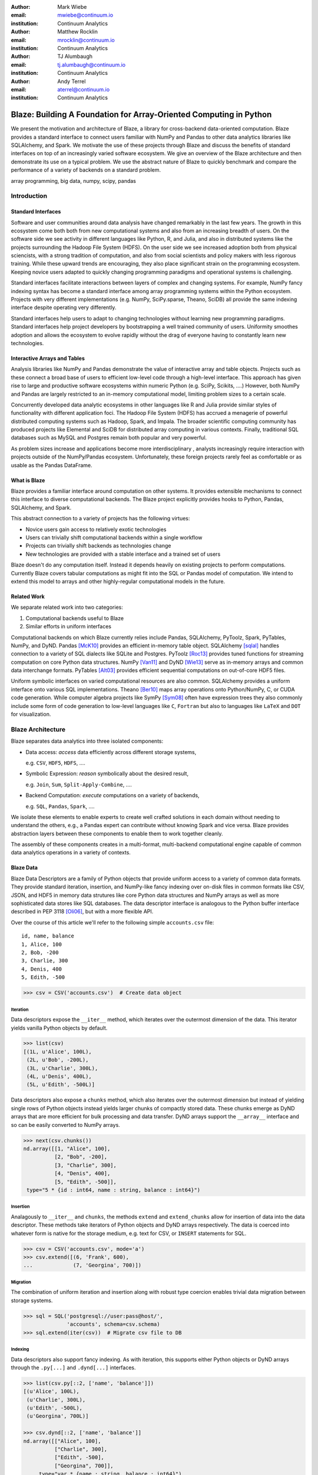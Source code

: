 :author: Mark Wiebe
:email: mwiebe@continuum.io
:institution: Continuum Analytics

:author: Matthew Rocklin
:email: mrocklin@continuum.io
:institution: Continuum Analytics

:author: TJ Alumbaugh
:email: tj.alumbaugh@continuum.io
:institution: Continuum Analytics

:author: Andy Terrel
:email: aterrel@continuum.io
:institution: Continuum Analytics

-------------------------------------------------------------------
Blaze: Building A Foundation for Array-Oriented Computing in Python
-------------------------------------------------------------------

.. class:: abstract

We present the motivation and architecture of Blaze, a library for
cross-backend data-oriented computation.  Blaze provides a standard interface
to connect users familiar with NumPy and Pandas to other data analytics
libraries like SQLAlchemy, and Spark.  We motivate the use of these projects
through Blaze and discuss the benefits of standard interfaces on top of an
increasingly varied software ecosystem. We give an overview of the Blaze
architecture and then demonstrate its use on a typical problem.  We use the
abstract nature of Blaze to quickly benchmark and compare the performance of a
variety of backends on a standard problem.

.. class:: keywords

   array programming, big data, numpy, scipy, pandas

Introduction
------------

Standard Interfaces
~~~~~~~~~~~~~~~~~~~

Software and user communities around data analysis have changed remarkably in
the last few years.  The growth in this ecosystem come both both from new
computational systems and also from an increasing breadth of users.  On the
software side we see activity in different languages like Python, R, and Julia,
and also in distributed systems like the projects surrounding the Hadoop File
System (HDFS).  On the user side we see increased adoption both from physical
sciencists, with a strong tradition of computation, and also from
social scientists and policy makers with less rigorous training. While these
upward trends are encouraging, they also place significant strain on the
programming ecosystem.  Keeping novice users adapted to quickly changing
programming paradigms and operational systems is challenging.

Standard interfaces facilitate interactions between layers of complex and
changing systems.  For example, NumPy fancy indexing syntax has become a
standard interface among array programming systems within the Python ecosystem.
Projects with very different implementations (e.g. NumPy, SciPy.sparse, Theano,
SciDB) all provide the same indexing interface despite operating very
differently.

Standard interfaces help users to adapt to changing technologies without
learning new programming paradigms.  Standard interfaces help project
developers by bootstrapping a well trained community of users. Uniformity
smoothes adoption and allows the ecosystem to evolve rapidly without the drag
of everyone having to constantly learn new technologies.


Interactive Arrays and Tables
~~~~~~~~~~~~~~~~~~~~~~~~~~~~~

Analysis libraries like NumPy and Pandas demonstrate the value of interactive
array and table objects.  Projects such as these connect a broad base of users
to efficient low-level code through a high-level interface.  This approach has
given rise to large and productive software ecosystems within numeric Python
(e.g. SciPy, Scikits, ....)  However, both NumPy and Pandas are largely
restricted to an in-memory computational model, limiting problem sizes to a
certain scale.

Concurrently developed data analytic ecosystems in other languages like R and
Julia provide similar styles of functionality with different application foci.
The Hadoop File System (HDFS) has accrued a menagerie of powerful distributed
computing systems such as Hadoop, Spark, and Impala.  The broader scientific
computing community has produced projects like Elemental and SciDB for
distributed array computing in various contexts.  Finally, traditional SQL
databases such as MySQL and Postgres remain both popular and very powerful.

As problem sizes increase and applications become more interdisciplinary ,
analysts increasingly require interaction with projects outside of the
NumPy/Pandas ecosystem.  Unfortunately, these foreign projects rarely feel as
comfortable or as usable as the Pandas DataFrame.

What is Blaze
~~~~~~~~~~~~~

Blaze provides a familiar interface around computation on other
systems.  It provides extensible mechanisms to connect this interface to
diverse computational backends.  The Blaze project explicitly provides hooks to
Python, Pandas, SQLAlchemy, and Spark.

This abstract connection to a variety of projects has the following virtues:

*   Novice users gain access to relatively exotic technologies
*   Users can trivially shift computational backends within a single workflow
*   Projects can trivially shift backends as technologies change
*   New technologies are provided with a stable interface and a trained set of
    users

Blaze doesn't do any computation itself.  Instead it depends heavily on
existing projects to perform computations.  Currently Blaze covers tabular
computations as might fit into the SQL or Pandas model of computation.  We
intend to extend this model to arrays and other highly-regular computational
models in the future.

Related Work
~~~~~~~~~~~~

We separate related work into two categories:

1.  Computational backends useful to Blaze
2.  Similar efforts in uniform interfaces

Computational backends on which Blaze currently relies include Pandas,
SQLAlchemy, PyToolz, Spark, PyTables, NumPy, and DyND.  Pandas [McK10]_ provides an
efficient in-memory table object.  SQLAlchemy [sqlal]_ handles connection to a variety
of SQL dialects like SQLite and Postgres.  PyToolz [Roc13]_ provides tuned functions for
streaming computation on core Python data structures.  NumPy [Van11]_ and DyND
[Wie13]_ serve as in-memory arrays and common data interchange formats.
PyTables [Alt03]_ provides efficient sequential computations on out-of-core
HDF5 files.

Uniform symbolic interfaces on varied computational resources are also common.
SQLAlchemy provides a uniform interface onto various SQL implementations.
Theano [Ber10]_ maps array operations onto Python/NumPy, C, or CUDA code generation.
While computer algebra projects like SymPy [Sym08]_ often have expression trees they
also commonly include some form of code generation to low-level languages like
``C``, ``Fortran`` but also to languages like ``LaTeX`` and ``DOT`` for
visualization.


Blaze Architecture
------------------

Blaze separates data analytics into three isolated components:

* Data access: *access* data efficiently across different storage systems,

  e.g. ``CSV``, ``HDF5``, ``HDFS``, ....

* Symbolic Expression: *reason* symbolically about the desired result,

  e.g. ``Join``, ``Sum``, ``Split-Apply-Combine``, ....

* Backend Computation: *execute* computations on a variety of backends,

  e.g. ``SQL``, ``Pandas``, ``Spark``, ....

We isolate these elements to enable experts to create well crafted solutions in
each domain without needing to understand the others, e.g., a Pandas expert can
contribute without knowing Spark and vice versa.  Blaze provides abstraction
layers between these components to enable them to work together cleanly.

The assembly of these components creates in a multi-format, multi-backend
computational engine capable of common data analytics operations in a variety
of contexts.


Blaze Data
~~~~~~~~~~

Blaze Data Descriptors are a family of Python objects that provide uniform
access to a variety of common data formats.  They provide standard iteration,
insertion, and NumPy-like fancy indexing over on-disk files in common formats
like CSV, JSON, and HDF5 in memory data strutures like core Python data
structures and NumPy arrays as well as more sophisticated data stores like SQL
databases.  The data descriptor interface is analogous to the Python buffer
interface described in PEP 3118 [Oli06]_, but with a more flexible API.

Over the course of this article we'll refer to the following simple
``accounts.csv`` file:

::

   id, name, balance
   1, Alice, 100
   2, Bob, -200
   3, Charlie, 300
   4, Denis, 400
   5, Edith, -500

.. code-block:: python

   >>> csv = CSV('accounts.csv')  # Create data object

Iteration
`````````

Data descriptors expose the ``__iter__`` method, which iterates over the
outermost dimension of the data.  This iterator yields vanilla Python objects
by default.

.. code-block:: python

   >>> list(csv)
   [(1L, u'Alice', 100L),
    (2L, u'Bob', -200L),
    (3L, u'Charlie', 300L),
    (4L, u'Denis', 400L),
    (5L, u'Edith', -500L)]


Data descriptors also expose a ``chunks`` method, which also iterates over the
outermost dimension but instead of yielding single rows of Python objects
instead yields larger chunks of compactly stored data.  These chunks emerge as
DyND arrays that are more efficient for bulk processing and data transfer.
DyND arrays support the ``__array__`` interface and so can be easily converted
to NumPy arrays.

.. code-block:: python

   >>> next(csv.chunks())
   nd.array([[1, "Alice", 100],
             [2, "Bob", -200],
             [3, "Charlie", 300],
             [4, "Denis", 400],
             [5, "Edith", -500]],
    type="5 * {id : int64, name : string, balance : int64}")

Insertion
`````````

Analagously to ``__iter__`` and ``chunks``, the methods ``extend`` and
``extend_chunks`` allow for insertion of data into the data descriptor.  These
methods take iterators of Python objects and DyND arrays respectively.  The
data is coerced into whatever form is native for the storage medium, e.g. text
for CSV, or ``INSERT`` statements for SQL.


.. code-block:: python

   >>> csv = CSV('accounts.csv', mode='a')
   >>> csv.extend([(6, 'Frank', 600),
   ...             (7, 'Georgina', 700)])


Migration
`````````

The combination of uniform iteration and insertion along with robust type
coercion enables trivial data migration between storage systems.

.. code-block:: python

   >>> sql = SQL('postgresql://user:pass@host/',
                 'accounts', schema=csv.schema)
   >>> sql.extend(iter(csv))  # Migrate csv file to DB


Indexing
````````

Data descriptors also support fancy indexing.  As with iteration, this supports
either Python objects or DyND arrays through the ``.py[...]`` and ``.dynd[...]``
interfaces.

.. code-block:: python

   >>> list(csv.py[::2, ['name', 'balance']])
   [(u'Alice', 100L),
    (u'Charlie', 300L),
    (u'Edith', -500L),
    (u'Georgina', 700L)]

   >>> csv.dynd[::2, ['name', 'balance']]
   nd.array([["Alice", 100],
             ["Charlie", 300],
             ["Edith", -500],
             ["Georgina", 700]],
        type="var * {name : string, balance : int64}")

Performance of this approach varies depending on the underlying storage system.
For file-based storage systems like CSV and JSON, it is necessary to seek
through the file to find the right line (see [iopro]_), but don't incur
needless deserialization costs (i.e. converting text into floats, ints, etc.)
which tend to dominate ingest times.  Some storage systems, like HDF5, support
random access natively.


Cohesion
````````

Different storage techniques manage data differently.  Cohesion between these
disparate systems is accomplished with the two projects ``datashape``, which
specifies the intended meaning of the data, and DyND, which manages efficient
type coercions and serves as an efficient intermediate representation.


Blaze Expr
~~~~~~~~~~

To be able to run analytics on a wide variety of computational
backends, it's important to have a way to represent them independent of any
particular backend. Blaze uses abstract expression trees for this,
including convenient syntax for creating them and a pluggable multiple
dispatch mechanism for lowering them to a computation backend. Once an
analytics computation is represented in this form, there is an opportunity
to do analysis and transformation on it prior to handing it off to a backend,
both for optimization purposes and to give heuristic feedback to the user
about the expected performance.

To illustrate how Blaze expression trees work, we will build up an expression
on a table from the bottom , showing the structure of the trees along the way.
Let's start with a single table, for which we'll create an expression node

.. code-block:: python

    >>> accts = TableSymbol('accounts',
    ...       '{id: int, name: string, balance: int}')

to represent a abstract table of accounts. By defining operations on expression
nodes which construct new abstract expression trees, we can provide a familiar
interface closely matching that of NumPy and of Pandas. For example, in
structured arrays and dataframes you can access fields as ``accts['name']``.

Extracting fields from the table gives us ``Column`` objects, to which we can
now apply operations. For example, we can select all accounts with a negative
balance.

.. code-block:: python

    >>> deadbeats = accts[accts['balance'] < 0]['name']

or apply the split-apply-combine pattern to get the highest grade in
each class

.. code-block:: python

    >>> By(accts, accts['name'], accts['balance'].sum())

In each of these cases we get an abstract expression tree representing
the analytics operation we have performed, in a form independent of any
particular backend.

::

                   -----By-----------
                 /       |            \
              accts   Column         Sum
                      /     \           |
                  accts    'name'     Column
                                     /      \
                                accts    'balance'

Blaze Compute
~~~~~~~~~~~~~

Once an analytics expression is represented as a Blaze expression tree,
it needs to be mapped onto a backend. This is done by walking the tree
using the multiple dispatch ``compute`` function, which defines how
an abstract Blaze operation maps to an operation in the target backend.

To see how this works, let's consider how to map the ``By`` node from the
previous section into a Pandas backend. The code that handles this is
an overload of ``compute`` which takes a ``By`` node and a
``DataFrame`` object. First, each of the child nodes must be computed,
so ``compute`` gets called on the three child nodes. This validates the
provided dataframe against the ``accts`` schema and extracts the
'name' and 'balance' columns from it. Then, the pandas ``groupby``
call is used to group the 'balance' column according to the 'name'
column, and apply the ``sum`` operation.

Each backend can map the common analytics patterns supported by Blaze
to its way of dealing with it, either by computing it on the fly as the
Pandas backend does, or by building up an expression in the target system
such as an SQL statement or an RDD map and groupByKey in Spark.

Multiple dispatch provides a pluggable mechanism to connect new back
ends, and handle interactions between different backends.

Example
~~~~~~~

We demonstrate the pieces of Blaze in a small toy example.

Recall our accounts dataset

.. code-block:: python

   >>> L = [(1, 'Alice',   100),
            (2, 'Bob',    -200),
            (3, 'Charlie', 300),
            (4, 'Denis',   400),
            (5, 'Edith',  -500)]

And our computation for names of account holders with negative balances

.. code-block:: python

   >>> deadbeats = accts[accts['balance'] < 0]['name']

We compose the abstract expression, ``deadbeats`` with the data ``L`` using the
function ``compute``.

.. code-block:: python

   >>> list(compute(deadbeats, L))
   ['Bob', 'Edith']

Note that the correct answer was returned as a list.

If we now store our same data ``L`` into a Pandas DataFrame and then run the
exact same ``deadbeats`` computation against it, we find the same semantic
answer.

.. code-block:: python

   >>> df = DataFrame(L, columns=['id', 'name', 'balance'])
   1      Bob
   4    Edith
   Name: name, dtype: object

Similarly against Spark

.. code-block:: python

   >>> sc = pyspark.SparkContext('local', 'Spark-app')
   >>> rdd = sc.parallelize(L) # Distributed DataStructure

   >>> compute(deadbeats, rdd)
   PythonRDD[1] at RDD at PythonRDD.scala:37

   >>> _.collect()
   ['Bob', 'Edith']

In each case of calling ``compute(deadbeats, ...)`` against a different data
source, Blaze orchestrates the right computational backend to execute the
desired query.  The result is given in the form received and computation is
done either with streaming Python, in memory Pandas, or distributed memory
Spark.  The user experience is identical in all cases.


Blaze Interface
~~~~~~~~~~~~~~~

The separation of expressions and backend computation provides a powerful
multi-backend experience.  Unfortunately, this separation may also be confusing
for a novice programmer.  To this end we provide an interactive object that
feels much like a Pandas DataFrame, but in fact can be driving any of our
backends.

.. code-block:: python

   >>> sql = SQL('postgresql://postgres@localhost',
   ...           'accounts')
   >>> t = Table(sql)
   >>> t
      id     name  balance
   0   1    Alice      100
   1   2      Bob     -200
   2   3  Charlie      300
   3   4    Denis      400
   4   5    Edith     -500

   >>> t[t['balance'] < 0]['name']
       name
   0    Bob
   1  Edith

The astute reader will note the use of Pandas-like user experience and output.
Note however, that these outputs are the result of computations on a Postgres
database.


Experiment
----------

To demonstrate the capabilities and motivation for Blaze, we execute a simple
split-apply-combine computation against a few backends.  We do this for a range
of problem sizes and so compare scalability across backends across scales.


Bitcoin
~~~~~~~

We consider financial transactions using the Bitcoin digital currency.  In
particular we consider transactions between de-anonymized identities as
computed by the process laid out in [Reid]_.  Each transaction consists of a
transaction ID, sender, recipient, timestamp, and a number of bitcoins sent.
Some example data

::

   # Transaction, Sender, Recipient, Timestamp, Value
   4,39337,39337,20120617120202,0.31081764
   4,39337,3,20120617120202,69.1
   5,2071196,2070358,20130304143805,61.60235182
   5,2071196,5,20130304143805,100.0

Expression
~~~~~~~~~~

We load in this data using `blaze.data`

.. code-block:: python

   >>> from blaze.data.csv import CSV
   >>> csv = CSV('user_edges.txt',
   ...           columns=['transaction', 'sender',
   ...              'recipient', 'timestamp', 'value'],
   ...           typehints={'timestamp': 'datetime'})

We then build an abstract table with this same schema

.. code-block:: python

   >>> t = TableSymbol('t', csv.schema)

And describe a simple computation, finding the ten senders that have sent the most bitcoins

.. code-block:: python

   >>> big_spenders = (By(t,
                          t['sender'],
                          t['value'].sum())
   ...                  .sort('value', ascending=False)
   ...                  .head(10))


Benchmark
~~~~~~~~~

We run this computation using streaming Python, Pandas, SQLite, Postgres, and Spark.  First we migrate the data to a variety of different data stores

.. code-block:: python

   >>> sqlite = into(SQL('sqlite:///btc.db', 'user_edges',
                         schema=csv.schema), csv)
   >>> postgres = into(SQL('postgresql:///user:pass',
                           'user_edges', schema=csv.schema),
                       csv)
   >>> hdf5 = into(HDF5('btc.hdf5', 'user_edges',
                        schema=csv.schema), csv)
   >>> df = into(DataFrame, csv)
   >>> rdd = into(SparkContext, csv)
   >>> py = into([], csv)

We then run our computation for a variety of sizes on the variety of backends

.. code-block:: python

   >>> from numpy import logspace
   >>> sizes = list(map(int, logspace(1, 8, 16)))

   >>> times = [[measure(lambda: compute(big_spenders.subs({t: t.head(size)}),
   ...                                   dataset))
   ...              for size in sizes]
   ...              for dataset in [py, df, rdd, sqlite, postgres, hdf5]]

TODO: Plot results

We see roughly what we expect, that Pandas performs about an order of magnitude
better than the others while in memory, but fails outside.  We get a good
comparison of technologies like SQLite, Postgres, and Streaming Python.  We see
that these technologies are able to span outside of single machine main memory.

For variety we benchmark a slightly different computation.

.. code-block:: python

   >>> popular_senders = (By(t, t['sender'], t['recipient'].nunique())
   ...                     .sort('value', ascending=False)
   ...                     .head(10))

TODO: Plot results

Here we see surprising results.  Pandas does not perform as well as expected
(though more performant alternatives to ``Series.nunique`` exist) and so we may
wish to choose one of the other backends as we scale out.

A quick survey of StackOverflow shows that ``df.nunique()`` is
significantly slower than ``len(df.unique())``.  We alter the
implementation for the ``nunique`` operation on a ``DataFrame``.

.. code-block:: python

   @dispatch(nunique, DataFrame)
   def compute(expr, df):
       parent = compute(expr.parent, df)  # Recurse up the tree
       # return parent.nunique()
       return len(parent.unique())

With this quick change we can redefine how Blaze interprets abstract
``nunique`` operations on Pandas DataFrames.  This change (if committed) can
accelerate all future Blaze/Pandas computations.


Discussion
~~~~~~~~~~

Blaze provides both rapid ability to migrate data between data formats and the
ability to rapidly prototype common computations against a wide variety of
backends.  It allows us to easily compare our options and choose the best for
our particular setting.  As that setting changes (i.e. if our data grows
considerably) our implementation can transition easily.

References
----------

.. [iopro]      http://docs.continuum.io/iopro/index.html
.. [Reid]       Reid, Fergal, and Martin Harrigan. "An analysis of anonymity in the
                bitcoin system." Security and Privacy in Social Networks. Springer New York,
                2013. 197-223.
.. [Zah10]      Zaharia, Matei, et al. "Spark: cluster computing with working sets."
                Proceedings of the 2nd USENIX conference on Hot topics in cloud
                computing. 2010.
.. [McK10]      Wes McKinney. *Data Structures for Statistical Computing in
                Python*, Proceedings of the 9th Python in Science Conference,
                51-56 (2010)
.. [sqlal]      http://www.sqlalchemy.org/
.. [Roc13]      Rocklin, Matthew and Welch, Erik and Jacobsen, John.
                *Toolz Documentation*, 2014 http://toolz.readthedocs.org/
.. [Wie13]      Wiebe, Mark. *LibDyND* https://github.com/ContinuumIO/libdynd
.. [Sym08]      SymPy Development Team. "SymPy: Python library for symbolic
                mathematics." (2008).
.. [Ber10]      Bergstra, James, et al. "Theano: a CPU and GPU math compiler in
                Python." Proc. 9th Python in Science Conf. 2010.
.. [Bor07]       Borthakur, Dhruba. "The hadoop distributed file system: Architecture
                and design." Hadoop Project Website 11 (2007): 21.
.. [Alt03]   Alted, Francesc, and Mercedes Fernández-Alonso. "PyTables: processing and analyzing extremely large amounts of data in Python." PyCon 2003 (2003).
.. [Van11]      Stéfan van der Walt, S. Chris Colbert and Gaël Varoquaux. *The
                NumPy Array: A Structure for Efficient Numerical Computation*,
                Computing in Science & Engineering, 13, 22-30 (2011),
.. [Oli06]      Oliphant, Travis and Banks, Carl. http://legacy.python.org/dev/peps/pep-3118/
